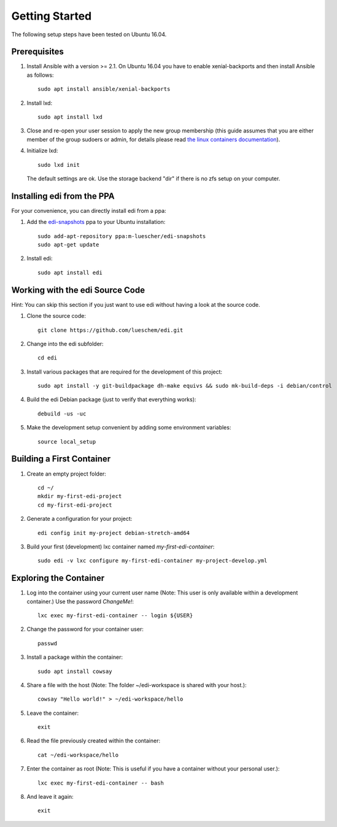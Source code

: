 Getting Started
===============

The following setup steps have been tested on Ubuntu 16.04.

Prerequisites
+++++++++++++

#. Install Ansible with a version >= 2.1. On Ubuntu 16.04 you have to enable xenial-backports and then install Ansible as follows:

   ::

     sudo apt install ansible/xenial-backports

#. Install lxd:

   ::

     sudo apt install lxd

#. Close and re-open your user session to apply the new group membership (this guide assumes that you are either member of the group sudoers or admin, for details please read `the linux containers documentation`_).

#. Initialize lxd:

   ::

     sudo lxd init

   The default settings are ok.
   Use the storage backend "dir" if there is no zfs setup on your computer.

.. _`the linux containers documentation`: https://linuxcontainers.org/lxd/getting-started-cli/

Installing edi from the PPA
+++++++++++++++++++++++++++

For your convenience, you can directly install edi from a ppa:

#. Add the `edi-snapshots`_ ppa to your Ubuntu installation:

   ::

     sudo add-apt-repository ppa:m-luescher/edi-snapshots
     sudo apt-get update

#. Install edi:

   ::

     sudo apt install edi

.. _`edi-snapshots`: https://launchpad.net/~m-luescher/+archive/ubuntu/edi-snapshots


Working with the edi Source Code
++++++++++++++++++++++++++++++++

Hint: You can skip this section if you just want to use edi without having a look at the source code.

#. Clone the source code:

   ::

     git clone https://github.com/lueschem/edi.git

#. Change into the edi subfolder:

   ::

     cd edi

#. Install various packages that are required for the development of this project:

   ::

     sudo apt install -y git-buildpackage dh-make equivs && sudo mk-build-deps -i debian/control

#. Build the edi Debian package (just to verify that everything works):

   ::

     debuild -us -uc

#. Make the development setup convenient by adding some environment variables:

   ::

     source local_setup


Building a First Container
++++++++++++++++++++++++++

#. Create an empty project folder:

   ::

     cd ~/
     mkdir my-first-edi-project
     cd my-first-edi-project

#. Generate a configuration for your project:

   ::

     edi config init my-project debian-stretch-amd64

#. Build your first (development) lxc container named *my-first-edi-container*:

   ::

     sudo edi -v lxc configure my-first-edi-container my-project-develop.yml


Exploring the Container
+++++++++++++++++++++++

#. Log into the container using your current user name (Note: This user is only available
   within a development container.) Use the password *ChangeMe!*:

   ::

     lxc exec my-first-edi-container -- login ${USER}

#. Change the password for your container user:

   ::

     passwd

#. Install a package within the container:

   ::

     sudo apt install cowsay

#. Share a file with the host (Note: The folder ~/edi-workspace is shared with your host.):

   ::

     cowsay "Hello world!" > ~/edi-workspace/hello

#. Leave the container:

   ::

     exit

#. Read the file previously created within the container:

   ::

     cat ~/edi-workspace/hello

#. Enter the container as root (Note: This is useful if you have a container without your personal user.):

   ::

     lxc exec my-first-edi-container -- bash

#. And leave it again:

   ::

     exit
